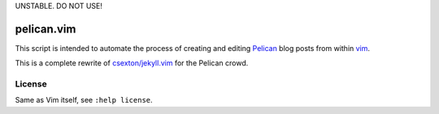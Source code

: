 UNSTABLE. DO NOT USE!

pelican.vim
=============

This script is intended to automate the process of creating and editing
`Pelican <http://getpelican.com>`_ blog posts from within `vim <http://www.vim.org>`_.

This is a complete rewrite of
`csexton/jekyll.vim <https://github.com/csexton/jekyll.vim>`_ for the Pelican crowd.

License
---------

Same as Vim itself, see ``:help license``.

